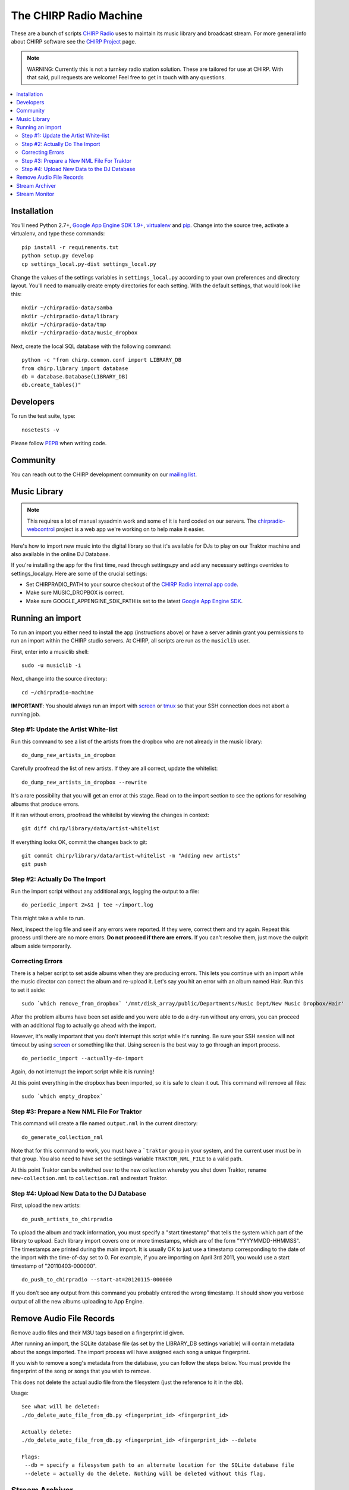 
The CHIRP Radio Machine
=======================

These are a bunch of scripts `CHIRP Radio`_ uses to maintain its music library
and broadcast stream.
For more general info about CHIRP software see the `CHIRP Project`_ page.

.. note::

  WARNING: Currently this is not a turnkey radio station solution. These are
  tailored for use at CHIRP. With that said, pull requests are welcome!
  Feel free to get in touch with any questions.

.. contents::
   :local:

Installation
------------------

You'll need Python 2.7+, `Google App Engine SDK 1.9+`_, `virtualenv`_ and `pip`_.
Change into the source tree, activate a virtualenv, and type these commands::

  pip install -r requirements.txt
  python setup.py develop
  cp settings_local.py-dist settings_local.py

Change the values of the settings variables in ``settings_local.py`` according to your own preferences and
directory layout. You'll need to manually create empty directories for each setting.
With the default settings, that would look like this::

  mkdir ~/chirpradio-data/samba
  mkdir ~/chirpradio-data/library
  mkdir ~/chirpradio-data/tmp
  mkdir ~/chirpradio-data/music_dropbox

Next, create the local SQL database with the following command::

  python -c "from chirp.common.conf import LIBRARY_DB
  from chirp.library import database
  db = database.Database(LIBRARY_DB)
  db.create_tables()"

.. _`Google App Engine SDK 1.9+`: https://cloud.google.com/appengine/downloads#Google_App_Engine_SDK_for_Python
.. _`virtualenv`: http://pypi.python.org/pypi/virtualenv
.. _`pip`: http://www.pip-installer.org/
.. _`CHIRP Radio`: http://chirpradio.org
.. _`CHIRP Project`: http://code.google.com/p/chirpradio/

Developers
------------------

To run the test suite, type::

  nosetests -v

Please follow `PEP8`_ when writing code.

.. _`PEP8`: http://www.python.org/dev/peps/pep-0008/

Community
-----------

You can reach out to the CHIRP development community on our
`mailing list <http://groups.google.com/group/chirpdev>`_.

Music Library
------------------

.. note::

  This requires a lot of manual sysadmin work and some of it is hard coded
  on our servers. The
  `chirpradio-webcontrol <https://github.com/chirpradio/chirpradio-webcontrol>`_
  project is a web app we're working on to help make it easier.

Here's how to import new music into the digital library so that it's available
for DJs to play on our Traktor machine and also available in the online
DJ Database.

If you're installing the app for the first time,
read through settings.py and add any
necessary settings overrides to settings_local.py.  Here are some of the
crucial settings:

- Set CHIRPRADIO_PATH to your source checkout of the
  `CHIRP Radio internal app code`_.
- Make sure MUSIC_DROPBOX is correct.
- Make sure GOOGLE_APPENGINE_SDK_PATH is set to the latest
  `Google App Engine SDK`_.

.. _`Google App Engine SDK`: http://code.google.com/appengine/
.. _`CHIRP Radio internal app code`: http://code.google.com/p/chirpradio/source/checkout

Running an import
-------------------

To run an import you either need to install the app (instructions above)
or have a server admin grant you permissions to run an import within the CHIRP
studio servers. At CHIRP, all
scripts are run as the ``musiclib`` user.

First, enter into a musiclib shell::

    sudo -u musiclib -i

Next, change into the source directory::

    cd ~/chirpradio-machine

**IMPORTANT**: You should always run an import with `screen`_ or `tmux`_ so that
your SSH connection does not abort a running job.

.. _`screen`: http://www.gnu.org/software/screen/
.. _`tmux`: http://tmux.sourceforge.net/

Step #1: Update the Artist White-list
~~~~~~~~~~~~~~~~~~~~~~~~~~~~~~~~~~~~~

Run this command to see a list of the artists from the dropbox who are not already in the music library::

  do_dump_new_artists_in_dropbox

Carefully proofread the list of new artists.  If they are all correct, update the whitelist::

  do_dump_new_artists_in_dropbox --rewrite

It's a rare possibility that you will get an error at this stage. Read on to the
import section to see the options for resolving albums that produce errors.

If it ran without errors, proofread the whitelist by viewing the changes in context::

  git diff chirp/library/data/artist-whitelist

If everything looks OK, commit the changes back to git::

  git commit chirp/library/data/artist-whitelist -m "Adding new artists"
  git push

Step #2: Actually Do The Import
~~~~~~~~~~~~~~~~~~~~~~~~~~~~~~~~

Run the import script without any additional args, logging the output to a file::

  do_periodic_import 2>&1 | tee ~/import.log

This might take a while to run.

Next, inspect the log file and see if any errors were reported.  If they were, correct them and try again.  Repeat this process until there are no more errors. **Do not proceed if there are errors.** If you can't resolve them,
just move the culprit album aside temporarily.

Correcting Errors
~~~~~~~~~~~~~~~~~

There is a helper script to set aside albums when they are producing errors.
This lets you continue with an import while the music director can correct the
album and re-upload it. Let's say you hit an error with an album named Hair.
Run this to set it aside::

  sudo `which remove_from_dropbox` '/mnt/disk_array/public/Departments/Music Dept/New Music Dropbox/Hair'

After the problem albums have been set aside and you were able to do a dry-run
without any errors, you can proceed
with an additional flag to actually go ahead with the import.

However, it's really important that you don't interrupt this script
while it's running. Be sure your SSH session will not timeout by using
`screen <http://www.gnu.org/software/screen/>`_ or something like that.
Using screen is the best way to go through an import process.

::

  do_periodic_import --actually-do-import

Again, do not interrupt the import script while it is running!

At this point everything in the dropbox has been imported, so it is safe to clean it out.
This command will remove all files::

  sudo `which empty_dropbox`


Step #3: Prepare a New NML File For Traktor
~~~~~~~~~~~~~~~~~~~~~~~~~~~~~~~~~~~~~~~~~~~~

This command will create a file named ``output.nml`` in the current directory::

  do_generate_collection_nml

Note that for this command to work, you must have a ```traktor`` group in your
system, and the current user must be in that group. You also need to have set
the settings variable ``TRAKTOR_NML_FILE`` to a valid path.

At this point Traktor can be switched over to the new collection
whereby you shut down Traktor, rename ``new-collection.nml`` to ``collection.nml``
and restart Traktor.

Step #4: Upload New Data to the DJ Database
~~~~~~~~~~~~~~~~~~~~~~~~~~~~~~~~~~~~~~~~~~~~

First, upload the new artists::

  do_push_artists_to_chirpradio

To upload the album and track information, you must specify a "start timestamp" that tells the system which part of the library to upload.  Each library import covers one or more timestamps, which are of the form "YYYYMMDD-HHMMSS".   The timestamps are printed during the main import.  It is usually OK to just use a timestamp corresponding to the date of the import with the time-of-day set to 0.  For example, if you are importing on April 3rd 2011, you would use a start timestamp of "20110403-000000".

::

  do_push_to_chirpradio --start-at=20120115-000000

If you don’t see any output from this command you probably entered the wrong timestamp.  It should show you verbose output of all the new albums uploading to App Engine.


Remove Audio File Records
-------------------------

Remove audio files and their M3U tags based on a fingerprint id given.

After running an import, the SQLite database file (as set by the LIBRARY_DB
settings variable) will contain metadata about the songs imported. The import
process will have assigned each song a unique fingerprint.

If you wish to remove a song's metadata from the database, you can follow the
steps below. You must provide the fingerprint of the song or songs that you
wish to remove.

This does not delete the actual audio file from the filesystem (just the
reference to it in the db).

Usage::

  See what will be deleted:
  ./do_delete_auto_file_from_db.py <fingerprint_id> <fingerprint_id>

  Actually delete:
  ./do_delete_auto_file_from_db.py <fingerprint_id> <fingerprint_id> --delete

  Flags:
   --db = specify a filesystem path to an alternate location for the SQLite database file
   --delete = actually do the delete. Nothing will be deleted without this flag.


Stream Archiver
------------------

The stream archiver no longer runs from this code repository.
You can find the new archiver and read about how it works at
`chirpradio-archiver <https://github.com/chirpradio/chirpradio-archiver/>`_.
The old archiver code is still available in
``chirp/stream/archiver.py`` for historic reasons.

Stream Monitor
------------------

To check if the stream is up and see some basic stats, there's a small web
page you can take a look at.
This daemon currently runs as the ``barix`` user in production.

To start the web server type::

  ./bin/run_proxy_barix_status.sh

.. note::

  Currently this assumes you installed into a virtualenv at
  ~/.virtualenvs/chirpradio-machine/
